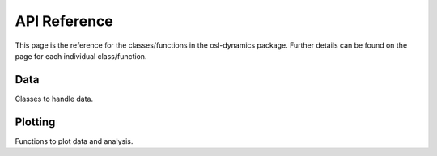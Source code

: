 API Reference
=============

This page is the reference for the classes/functions in the osl-dynamics package. Further details can be found on the page for each individual class/function.

Data
****

Classes to handle data.

.. autosummary::
     :toctree: _api

     osl_dynamics.data._base
     osl_dynamics.data.rw
     osl_dynamics.data.processing
     osl_dynamics.data.tf

Plotting
********

Functions to plot data and analysis.


.. autosummary::
     :toctree: _api

     osl_dynamics.utils.plotting
